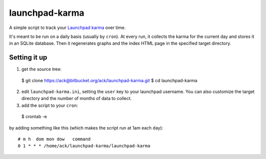 ===============
launchpad-karma
===============

A simple script to track your `Launchpad <https;//launchpad.net>`_
`karma <https://help.launchpad.net/YourAccount/Karma>`_ over time.

It's meant to be run on a daily basis (usually by ``cron``).  At every
run, it collects the karma for the current day and stores it in an
SQLite database. Then it regenerates graphs and the index HTML page in
the specified target directory.

Setting it up
-------------

1. get the source tree::

  $ git clone https://ack@bitbucket.org/ack/launchpad-karma.git
  $ cd launchpad-karma

2. edit ``launchpad-karma.ini``, setting the ``user`` key to your
   launchpad username.  You can also customize the target directory
   and the number of months of data to collect.

3. add the script to your ``cron``::

  $ crontab -e

by adding something like this (which makes the script run at 1am each day)::
     
  # m h  dom mon dow   command
  0 1 * * * /home/ack/launchpad-karma/launchpad-karma
